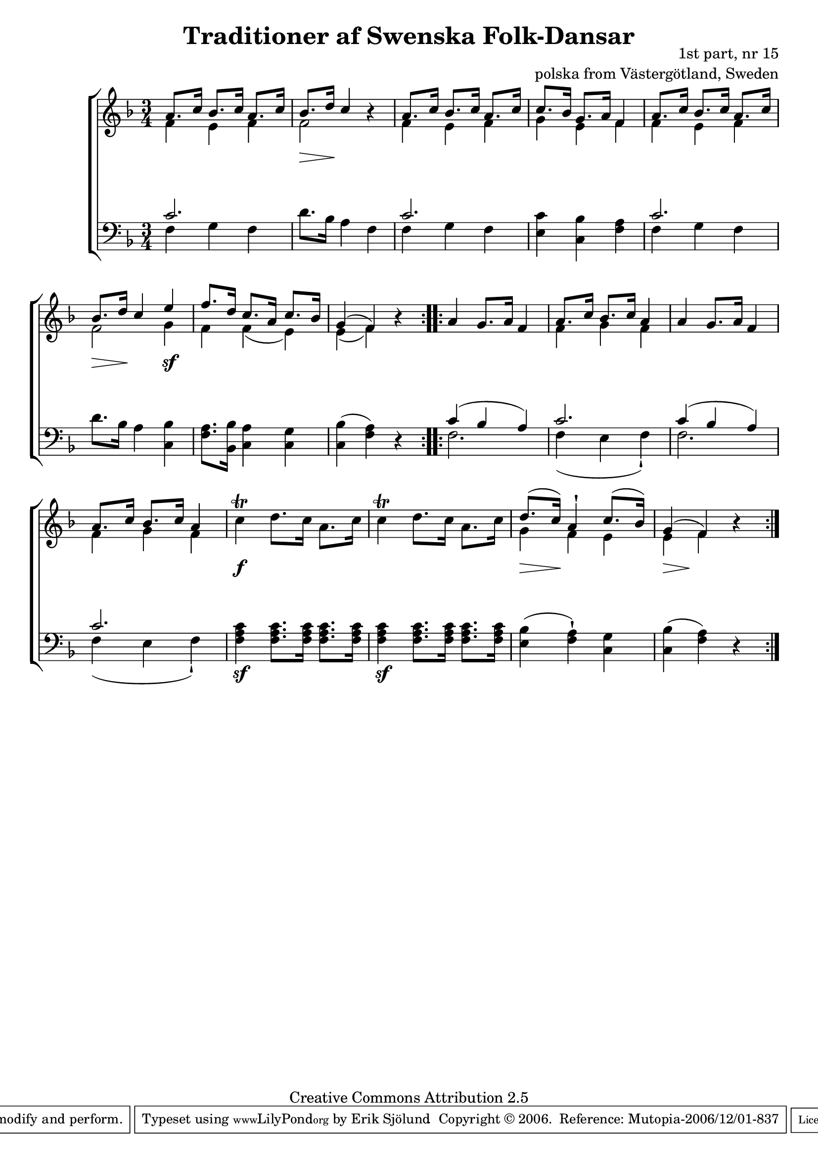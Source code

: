 

\header {
    title = "Traditioner af Swenska Folk-Dansar"
    opus = \markup {
         \column  {
          \right-align  "1st part, nr 15"
   \right-align "polska from Västergötland, Sweden" 
}
 } 
  source = "Traditioner af Swenska Folk-Dansar, 1st part, 1814"



    enteredby = "Erik Sjölund"
				% mutopia headers.

    mutopiatitle = "Traditioner af Swenska Folk-Dansar, 1st part, nr 15"

    mutopiacomposer = "Traditional"
    mutopiainstrument = "Piano"
    style = "Folk"
    copyright = "Creative Commons Attribution 2.5"
    maintainer = "Erik Sjölund"
    maintainerEmail = "erik.sjolund@gmail.com"




    lastupdated = "2006/November/25"
 footer = "Mutopia-2006/12/01-837"
 tagline = \markup { \override #'(box-padding . 1.0) \override #'(baseline-skip . 2.7) \box \center-align { \small \line { Sheet music from \with-url #"http://www.MutopiaProject.org" \line { \teeny www. \hspace #-1.0 MutopiaProject \hspace #-1.0 \teeny .org \hspace #0.5 } • \hspace #0.5 \italic Free to download, with the \italic freedom to distribute, modify and perform. } \line { \small \line { Typeset using \with-url #"http://www.LilyPond.org" \line { \teeny www. \hspace #-1.0 LilyPond \hspace #-1.0 \teeny .org } by \maintainer \hspace #-1.0 . \hspace #0.5 Copyright © 2006. \hspace #0.5 Reference: \footer } } \line { \teeny \line { Licensed under the Creative Commons Attribution 2.5 License, for details see: \hspace #-0.5 \with-url #"http://creativecommons.org/licenses/by/2.5" http://creativecommons.org/licenses/by/2.5 } } } }
  }




     \version "2.8.5"








global={
	\time 3/4
	\key f \major
}
    
upper =  {
  \global
  \repeat volta 2 {
	<< { a'8. c''16 bes'8. c''16 a'8. c''16 
	bes'8. d''16 c''4  } \\ { f'4 e'4 f'4  f'2 } >>   r4 |
	<< { a'8. c''16 bes'8. c''16 a'8. c''16 |

	c''8. bes'16 g'8. a'16 f'4 |
	 a'8. c''16 bes'8. c''16 a'8. c''16 
	bes'8. d''16 c''4 e'' |
	f''8. d''16 c''8. a'16 c''8. bes'16 |
	g'4( f') } \\ {  


   f'4 e'4 f'4  g'4 e'4 f'4 f'4 e'4 f'4 f'2 g'4 f'4 f'4( e'4) e'4( f'4)  } >> r4 |


}

  \repeat volta 2 {
	a'4 g'8. a'16 f'4 |
<< {	a'8. c''16 bes'8. c''16 a'4 } \\ { f'4 g'4 f'4 } >> |
	a'4 g'8. a'16 f'4 |
<< {	a'8. c''16 bes'8. c''16 a'4 } \\ { f'4 g'4 f'4 } >> |
	c''4\trill d''8. c''16 a'8. c''16 |
	c''4\trill  d''8. c''16 a'8. c''16 |
%5
<< {	d''8.( c''16) a'4\staccatissimo c''8.( bes'16)  g'4( f')  } \\ { g'4 f'4 e'4 e'4 f'4  }   >> r4
	
  }
}
     
lower =  {
  \global \clef bass
  \repeat volta 2 {
	<< { c'2.  } \\ { f4 g f } >> |
	d'8. bes16 a4 f4 |
	<< { c'2.  } \\ { f4 g f } >> |
	<e c'> <c bes> <f a> |
	<< { c'2.  } \\ { f4 g f } >> |
	d'8. bes16 a4 <c bes> |

	<f a>8. <bes, bes>16 <c a>4 <c g> |

	<c bes>( <f a>) r |

}
  \repeat volta 2 {
<< { 	c'4( bes a ) |
	c'2. } \\ { f2.  f4( e4 f4\staccatissimo ) } >>
<< { 	c'4( bes a ) |
	c'2. } \\ { f2.  f4( e4 f4\staccatissimo ) } >>

	<f a c'>4 \sf  <f a c'>8. <f a c'>16 <f a c'>8. <f a c'>16 |
	<f a c'>4 \sf <f a c'>8. <f a c'>16 <f a c'>8. <f a c'>16 |
	<e bes>4( <f a>\staccatissimo ) <c g> |
%5
	<c bes>( <f a>) r |

  }
}

dynamics = {
  \repeat volta 2 {
\once \override DynamicText #'transparent = ##t    s4 \mf s4 s4
s8  \> s16 s16 \! s4  s4
s2.*3
s8  \> s16 s16 \!  s4 s4 \sf  
s2.*2
}
  \repeat volta 2 {
s2.*4
s4 \f s4 s4 
s2.
s8 \> s16 s16 \! s4 s4
s8 \> s16 s16 \! s4 s4

  }
}



\score {
  \new PianoStaff \with{systemStartDelimiter = #'SystemStartBracket } <<
    \new Staff = "upper" \upper
    \new Dynamics = "dynamics" \dynamics
    \new Staff = "lower" <<
      \clef bass
      \lower
    >>
  >>

  \layout {
    \context {
      \type "Engraver_group"
      \name Dynamics
      \alias Voice % So that \cresc works, for example.
      \consists "Output_property_engraver"
%      \override VerticalAxisGroup #'minimum-Y-extent = #'(-1 . 1)
      \consists "Piano_pedal_engraver"
      \consists "Script_engraver"
      \consists "Dynamic_engraver"
      \consists "Text_engraver"
      \override TextScript #'font-size = #2
      \override TextScript #'font-shape = #'italic

      \override DynamicText #'extra-offset = #'(0 . 2.5)
      \override Hairpin #'extra-offset = #'(0 . 2.5)


      \consists "Skip_event_swallow_translator"
      \consists "Axis_group_engraver"
    }
    \context {\Score \remove "Bar_number_engraver"}
    \context {
      \PianoStaff
      \accepts Dynamics
   \override VerticalAlignment #'forced-distance = #7
  \override SpanBar #'transparent = ##t

    }
  }
}

          


mididynamics = { \dynamics } 
midiupper = { \upper }
midilower = { \lower }

          




\score {
  \unfoldRepeats
  \new PianoStaff <<
    \new Staff = "upper" <<  \midiupper  \mididynamics >>
    \new Staff = "lower" <<  \midilower  \mididynamics >>
  >>
  \midi {
    \context {
      \type "Performer_group"
      \name Dynamics
      \consists "Piano_pedal_performer"
    }
    \context {
      \PianoStaff
      \accepts Dynamics
    }
 \tempo 4=100    
  }
}






  


